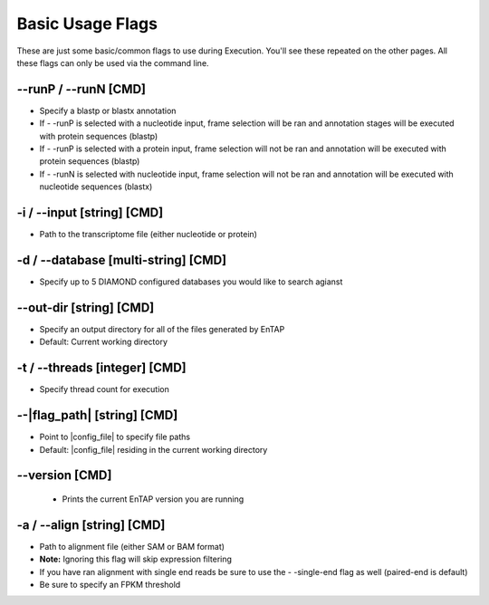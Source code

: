 Basic Usage Flags
=====================

These are just some basic/common flags to use during Execution. You'll see these repeated on the other pages. All these flags can only be used via the command line.

*-*-runP / *-*-runN [CMD]
------------------------------
* Specify a blastp or blastx annotation
* If - -runP is selected with a nucleotide input, frame selection will be ran and annotation stages will be executed with protein sequences (blastp)
* If - -runP is selected with a protein input, frame selection will not be ran and annotation will be executed with protein sequences (blastp)
* If - -runN is selected with nucleotide input, frame selection will not be ran and annotation will be executed with nucleotide sequences (blastx)

-i / *-*-input [string] [CMD]
----------------------------------
* Path to the transcriptome file (either nucleotide or protein)

-d / *-*-database [multi-string] [CMD]
--------------------------------------------
* Specify up to 5 DIAMOND configured databases you would like to search agianst

*-*-out-dir [string] [CMD]
---------------------------------
* Specify an output directory for all of the files generated by EnTAP
* Default: Current working directory

-t / *-*-threads [integer] [CMD]
-------------------------------------
* Specify thread count for execution

*-*-|flag_path| [string] [CMD]
-----------------------------------
* Point to |config_file| to specify file paths
* Default: |config_file| residing in the current working directory

*-*-version [CMD]
-------------------
    * Prints the current EnTAP version you are running

-a / *-*-align [string] [CMD]
--------------------------------
* Path to alignment file (either SAM or BAM format)
* **Note:** Ignoring this flag will skip expression filtering
* If you have ran alignment with single end reads be sure to use the - -single-end flag as well (paired-end is default)
* Be sure to specify an FPKM threshold